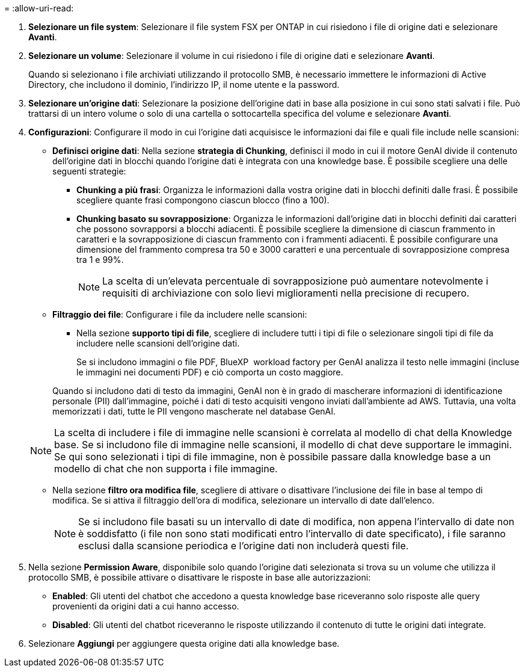 = 
:allow-uri-read: 


. *Selezionare un file system*: Selezionare il file system FSX per ONTAP in cui risiedono i file di origine dati e selezionare *Avanti*.
. *Selezionare un volume*: Selezionare il volume in cui risiedono i file di origine dati e selezionare *Avanti*.
+
Quando si selezionano i file archiviati utilizzando il protocollo SMB, è necessario immettere le informazioni di Active Directory, che includono il dominio, l'indirizzo IP, il nome utente e la password.

. *Selezionare un'origine dati*: Selezionare la posizione dell'origine dati in base alla posizione in cui sono stati salvati i file. Può trattarsi di un intero volume o solo di una cartella o sottocartella specifica del volume e selezionare *Avanti*.
. *Configurazioni*: Configurare il modo in cui l'origine dati acquisisce le informazioni dai file e quali file include nelle scansioni:
+
** *Definisci origine dati*: Nella sezione *strategia di Chunking*, definisci il modo in cui il motore GenAI divide il contenuto dell'origine dati in blocchi quando l'origine dati è integrata con una knowledge base. È possibile scegliere una delle seguenti strategie:
+
*** *Chunking a più frasi*: Organizza le informazioni dalla vostra origine dati in blocchi definiti dalle frasi. È possibile scegliere quante frasi compongono ciascun blocco (fino a 100).
*** *Chunking basato su sovrapposizione*: Organizza le informazioni dall'origine dati in blocchi definiti dai caratteri che possono sovrapporsi a blocchi adiacenti. È possibile scegliere la dimensione di ciascun frammento in caratteri e la sovrapposizione di ciascun frammento con i frammenti adiacenti. È possibile configurare una dimensione del frammento compresa tra 50 e 3000 caratteri e una percentuale di sovrapposizione compresa tra 1 e 99%.
+

NOTE: La scelta di un'elevata percentuale di sovrapposizione può aumentare notevolmente i requisiti di archiviazione con solo lievi miglioramenti nella precisione di recupero.



** *Filtraggio dei file*: Configurare i file da includere nelle scansioni:
+
*** Nella sezione *supporto tipi di file*, scegliere di includere tutti i tipi di file o selezionare singoli tipi di file da includere nelle scansioni dell'origine dati.
+
Se si includono immagini o file PDF, BlueXP  workload factory per GenAI analizza il testo nelle immagini (incluse le immagini nei documenti PDF) e ciò comporta un costo maggiore.

+
Quando si includono dati di testo da immagini, GenAI non è in grado di mascherare informazioni di identificazione personale (PII) dall'immagine, poiché i dati di testo acquisiti vengono inviati dall'ambiente ad AWS. Tuttavia, una volta memorizzati i dati, tutte le PII vengono mascherate nel database GenAI.

+

NOTE: La scelta di includere i file di immagine nelle scansioni è correlata al modello di chat della Knowledge base. Se si includono file di immagine nelle scansioni, il modello di chat deve supportare le immagini. Se qui sono selezionati i tipi di file immagine, non è possibile passare dalla knowledge base a un modello di chat che non supporta i file immagine.

*** Nella sezione *filtro ora modifica file*, scegliere di attivare o disattivare l'inclusione dei file in base al tempo di modifica. Se si attiva il filtraggio dell'ora di modifica, selezionare un intervallo di date dall'elenco.
+

NOTE: Se si includono file basati su un intervallo di date di modifica, non appena l'intervallo di date non è soddisfatto (i file non sono stati modificati entro l'intervallo di date specificato), i file saranno esclusi dalla scansione periodica e l'origine dati non includerà questi file.





. Nella sezione *Permission Aware*, disponibile solo quando l'origine dati selezionata si trova su un volume che utilizza il protocollo SMB, è possibile attivare o disattivare le risposte in base alle autorizzazioni:
+
** *Enabled*: Gli utenti del chatbot che accedono a questa knowledge base riceveranno solo risposte alle query provenienti da origini dati a cui hanno accesso.
** *Disabled*: Gli utenti del chatbot riceveranno le risposte utilizzando il contenuto di tutte le origini dati integrate.


. Selezionare *Aggiungi* per aggiungere questa origine dati alla knowledge base.

